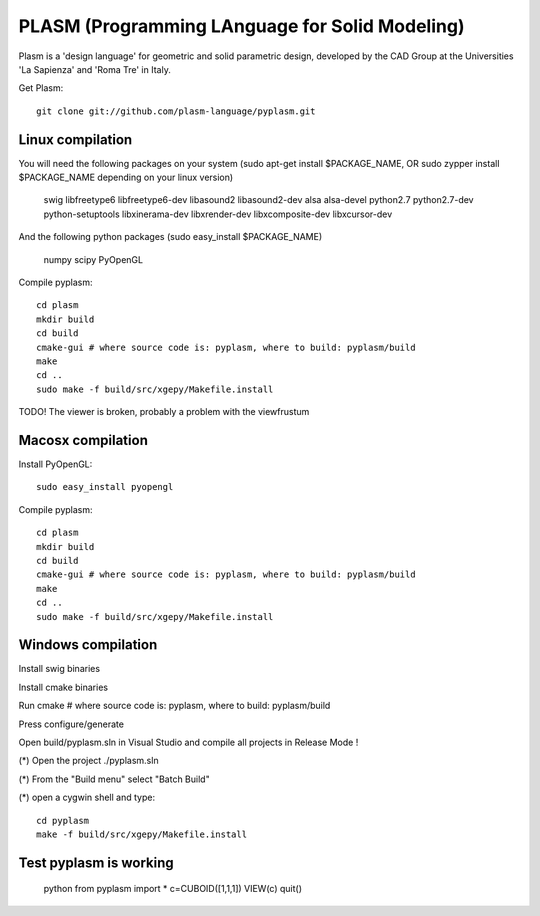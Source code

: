 PLASM (Programming LAnguage for Solid Modeling)
===============================================

Plasm is a 'design language' for geometric and solid parametric design, 
developed by the CAD Group at the Universities 'La Sapienza' and 'Roma Tre' in Italy.

Get Plasm::

    git clone git://github.com/plasm-language/pyplasm.git

--------------------------------------
Linux compilation
--------------------------------------

You will need the following packages on your system 
(sudo apt-get install $PACKAGE_NAME, OR sudo zypper install $PACKAGE_NAME depending on your linux version)

    swig
    libfreetype6 
    libfreetype6-dev
    libasound2 
    libasound2-dev 
    alsa 
    alsa-devel
    python2.7 
    python2.7-dev
    python-setuptools
    libxinerama-dev
    libxrender-dev
    libxcomposite-dev
    libxcursor-dev

And the following python packages (sudo easy_install $PACKAGE_NAME)

    numpy scipy PyOpenGL

Compile pyplasm::

    cd plasm
    mkdir build
    cd build
    cmake-gui # where source code is: pyplasm, where to build: pyplasm/build
    make
    cd ..
    sudo make -f build/src/xgepy/Makefile.install 


TODO! The viewer is broken, probably a problem with the viewfrustum

-----------------------------------------------------------
Macosx compilation 
-----------------------------------------------------------

Install PyOpenGL::

    sudo easy_install pyopengl

Compile pyplasm::

    cd plasm
    mkdir build
    cd build
    cmake-gui # where source code is: pyplasm, where to build: pyplasm/build
    make
    cd ..
    sudo make -f build/src/xgepy/Makefile.install 


-----------------------------------------------------------
Windows compilation 
-----------------------------------------------------------

Install swig binaries

Install cmake binaries

Run cmake # where source code is: pyplasm, where to build: pyplasm/build

Press configure/generate

Open build/pyplasm.sln in Visual Studio and compile all projects in Release Mode !

(*) Open the project ./pyplasm.sln

(*) From the "Build menu" select "Batch Build"

(*) open a cygwin shell and type::

    cd pyplasm
    make -f build/src/xgepy/Makefile.install

-----------------------------------------------------------
Test pyplasm is working
-----------------------------------------------------------

    python
    from pyplasm import *
    c=CUBOID([1,1,1])
    VIEW(c)
    quit()


